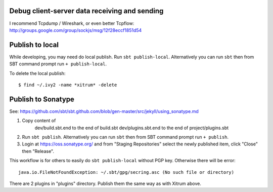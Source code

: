 Debug client-server data receiving and sending
----------------------------------------------

I recommend Tcpdump / Wireshark, or even better Tcpflow:
http://groups.google.com/group/sockjs/msg/12f28eccf1851d54

Publish to local
----------------

While developing, you may need do local publish. Run
``sbt publish-local``.
Alternatively you can run ``sbt`` then from SBT command prompt run
``+ publish-local``.

To delete the local publish:

::

  $ find ~/.ivy2 -name *xitrum* -delete

Publish to Sonatype
-------------------

See:
https://github.com/sbt/sbt.github.com/blob/gen-master/src/jekyll/using_sonatype.md

1. Copy content of
     dev/build.sbt.end to the end of build.sbt
     dev/plugins.sbt.end to the end of project/plugins.sbt
2. Run ``sbt publish``. Alternatively you can run ``sbt`` then from SBT
   command prompt run ``+ publish``.
3. Login at https://oss.sonatype.org/ and from "Staging Repositories" select the
   newly published item, click "Close" then "Release".

This workflow is for others to easily do ``sbt publish-local`` without PGP key.
Otherwise there will be error:

::

  java.io.FileNotFoundException: ~/.sbt/gpg/secring.asc (No such file or directory)

There are 2 plugins in "plugins" directory.
Publish them the same way as with Xitrum above.
